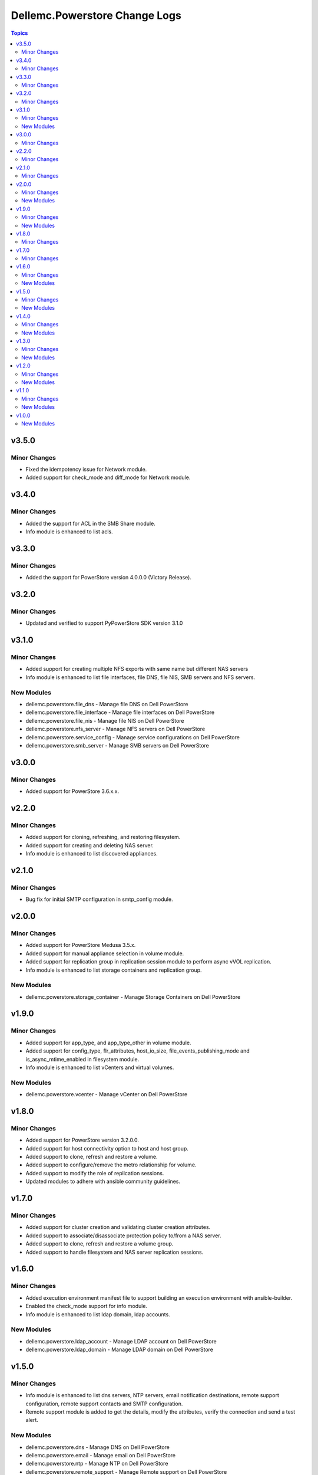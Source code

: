 ================================
Dellemc.Powerstore Change Logs
================================

.. contents:: Topics

v3.5.0
======

Minor Changes
-------------

- Fixed the idempotency issue for Network module.
- Added support for check_mode and diff_mode for Network module.


v3.4.0
======

Minor Changes
-------------

- Added the support for ACL in the SMB Share module.
- Info module is enhanced to list acls.

v3.3.0
======

Minor Changes
-------------

- Added the support for PowerStore version 4.0.0.0 (Victory Release).

v3.2.0
======

Minor Changes
-------------

- Updated and verified to support PyPowerStore SDK version 3.1.0

v3.1.0
======

Minor Changes
-------------

- Added support for creating multiple NFS exports with same name but different NAS servers
- Info module is enhanced to list file interfaces, file DNS, file NIS, SMB servers and NFS servers.

New Modules
-----------

- dellemc.powerstore.file_dns - Manage file DNS on Dell PowerStore
- dellemc.powerstore.file_interface - Manage file interfaces on Dell PowerStore
- dellemc.powerstore.file_nis - Manage file NIS on Dell PowerStore
- dellemc.powerstore.nfs_server - Manage NFS servers on Dell PowerStore
- dellemc.powerstore.service_config - Manage service configurations on Dell PowerStore
- dellemc.powerstore.smb_server - Manage SMB servers on Dell PowerStore

v3.0.0
======

Minor Changes
-------------

- Added support for PowerStore 3.6.x.x.

v2.2.0
======

Minor Changes
-------------

- Added support for cloning, refreshing, and restoring filesystem.
- Added support for creating and deleting NAS server.
- Info module is enhanced to list discovered appliances.

v2.1.0
======

Minor Changes
-------------

- Bug fix for initial SMTP configuration in smtp_config module.

v2.0.0
======

Minor Changes
-------------

- Added support for PowerStore Medusa 3.5.x.
- Added support for manual appliance selection in volume module.
- Added support for replication group in replication session module to perform async vVOL replication.
- Info module is enhanced to list storage containers and replication group.

New Modules
-----------

- dellemc.powerstore.storage_container - Manage Storage Containers on Dell PowerStore

v1.9.0
======

Minor Changes
-------------

- Added support for app_type, and app_type_other in volume module.
- Added support for config_type, flr_attributes, host_io_size, file_events_publishing_mode and is_async_mtime_enabled in filesystem module.
- Info module is enhanced to list vCenters and virtual volumes.

New Modules
-----------

- dellemc.powerstore.vcenter - Manage vCenter on Dell PowerStore

v1.8.0
======

Minor Changes
-------------

- Added support for PowerStore version 3.2.0.0.
- Added support for host connectivity option to host and host group.
- Added support to clone, refresh and restore a volume.
- Added support to configure/remove the metro relationship for volume.
- Added support to modify the role of replication sessions.
- Updated modules to adhere with ansible community guidelines.

v1.7.0
======

Minor Changes
-------------

- Added support for cluster creation and validating cluster creation attributes.
- Added support to associate/disassociate protection policy to/from a NAS server.
- Added support to clone, refresh and restore a volume group.
- Added support to handle filesystem and NAS server replication sessions.

v1.6.0
======

Minor Changes
-------------

- Added execution environment manifest file to support building an execution environment with ansible-builder.
- Enabled the check_mode support for info module.
- Info module is enhanced to list ldap domain, ldap accounts.

New Modules
-----------

- dellemc.powerstore.ldap_account - Manage LDAP account on Dell PowerStore
- dellemc.powerstore.ldap_domain - Manage LDAP domain on Dell PowerStore

v1.5.0
======

Minor Changes
-------------

- Info module is enhanced to list dns servers, NTP servers, email notification destinations, remote support configuration, remote support contacts and SMTP configuration.
- Remote support module is added to get the details, modify the attributes, verify the connection and send a test alert.

New Modules
-----------

- dellemc.powerstore.dns - Manage DNS on Dell PowerStore
- dellemc.powerstore.email - Manage email on Dell PowerStore
- dellemc.powerstore.ntp - Manage NTP on Dell PowerStore
- dellemc.powerstore.remote_support - Manage Remote support on Dell PowerStore
- dellemc.powerstore.remote_support_contact - Manage Remote support contact on Dell PowerStore
- dellemc.powerstore.smtp_config - Manage SMTP config on Dell PowerStore

v1.4.0
======

Minor Changes
-------------

- Host module is enhanced to provide support for NVMe initiators.
- Info module is enhanced to list certificates, AD/LDAP providers and security configuration.
- Names of previously released modules have been changed from dellemc_powerstore_\<module name> to \<module name>.

New Modules
-----------

- dellemc.powerstore.certificate - Manage Certificates on Dell PowerStore
- dellemc.powerstore.remotesystem - Manage Remote system on Dell PowerStore
- dellemc.powerstore.security_config - Manage Security config on Dell PowerStore

v1.3.0
======

Minor Changes
-------------

- Added dual licensing.
- Gather facts module is enhanced to list users, roles, networks and appliances.

New Modules
-----------

- dellemc.powerstore.cluster - Manage Cluster on Dell PowerStore
- dellemc.powerstore.job - Manage Job on Dell PowerStore
- dellemc.powerstore.local_user - Manage local user on Dell PowerStore
- dellemc.powerstore.network - Manage Network operations on Dell PowerStore
- dellemc.powerstore.role - Manage Roles on Dell PowerStore

v1.2.0
======

Minor Changes
-------------

- Gather facts module is enhanced to list remote systems, replication rules and replication sessions.
- Protection policy module is enhanced to add/remove replication rule to/from protection policy.

New Modules
-----------

- dellemc.powerstore.replicationrule - Manage Replication Rules on Dell PowerStore
- dellemc.powerstore.replicationsession - Manage Replication Session on Dell PowerStore

v1.1.0
======

Minor Changes
-------------

- Gather facts module is enhanced to list filesystems, NAS servers, NFS exports, SMB shares, tree quotas, user quotas.

New Modules
-----------

- dellemc.powerstore.filesystem - Manage File System on Dell PowerStore
- dellemc.powerstore.filesystem_snapshot - Manage Filesystem Snapshot on Dell PowerStore
- dellemc.powerstore.nasserver - Manage NAS server on Dell PowerStore
- dellemc.powerstore.nfs - Manage NFS Export on Dell PowerStore
- dellemc.powerstore.quota - Manage Quota on Dell PowerStore
- dellemc.powerstore.smbshare - Manage SMB Share on Dell PowerStore
- dellemc.powerstore.snapshot - Manage Snapshot on Dell PowerStore

v1.0.0
======

New Modules
-----------

- dellemc.powerstore.host - Managing Dell PowerStore host
- dellemc.powerstore.hostgroup - Manage host group on Dell PowerStore
- dellemc.powerstore.info - Gathering information about Dell PowerStore
- dellemc.powerstore.protectionpolicy - Manage Protection policies on Dell PowerStore
- dellemc.powerstore.snapshotrule - Manage Snapshot Rule on Dell PowerStore
- dellemc.powerstore.volume - Manage volumes on Dell PowerStore
- dellemc.powerstore.volumegroup - Manage volume group on Dell PowerStore
